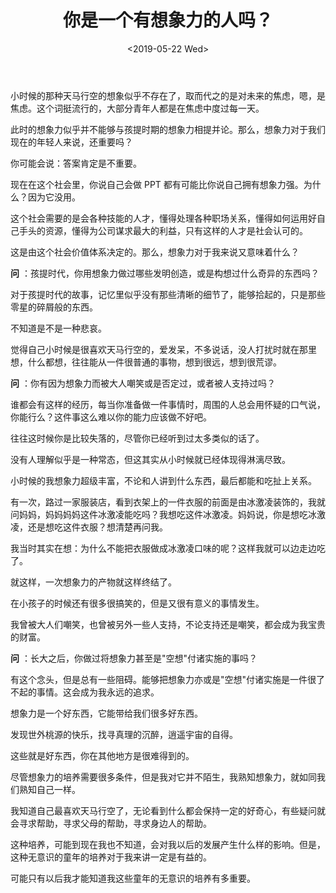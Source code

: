 #+TITLE: 你是一个有想象力的人吗？
#+DATE: <2019-05-22 Wed>
#+TAGS[]: 随笔

小时候的那种天马行空的想象似乎不存在了，取而代之的是对未来的焦虑，嗯，是焦虑。这个词挺流行的，大部分青年人都是在焦虑中度过每一天。

此时的想象力似乎并不能够与孩提时期的想象力相提并论。那么，想象力对于我们现在的年轻人来说，还重要吗？

你可能会说：答案肯定是不重要。

现在在这个社会里，你说自己会做 PPT
都有可能比你说自己拥有想象力强。为什么？因为它没用。

这个社会需要的是会各种技能的人才，懂得处理各种职场关系，懂得如何运用好自己手头的资源，懂得为公司谋求最大的利益，只有这样的人才是社会认可的。

这是由这个社会价值体系决定的。那么，想象力对于我来说又意味着什么？

*问*
：孩提时代，你用想象力做过哪些发明创造，或是构想过什么奇异的东西吗？

对于孩提时代的故事，记忆里似乎没有那些清晰的细节了，能够拾起的，只是那些零星的碎屑般的东西。

不知道是不是一种悲哀。

觉得自己小时候是很喜欢天马行空的，爱发呆，不多说话，没人打扰时就在那里想，什么都想，往往能从一件很普通的事物，想到很远，想到很荒谬。

*问* ：你有因为想象力而被大人嘲笑或是否定过，或者被人支持过吗？

谁都会有这样的经历，每当你准备做一件事情时，周围的人总会用怀疑的口气说，你能行么？这件事这么难以你的能力应该做不好吧。

往往这时候你是比较失落的，尽管你已经听到过太多类似的话了。

没有人理解似乎是一种常态，但这其实从小时候就已经体现得淋漓尽致。

小时候的我想象力超级丰富，不论和人讲到什么东西，最后都能和吃扯上关系。

有一次，路过一家服装店，看到衣架上的一件衣服的前面是由冰激凌装饰的，我就问妈妈，妈妈妈妈这件冰激凌能吃吗？我想吃这件冰激凌。妈妈说，你是想吃冰激凌，还是想吃这件衣服？想清楚再问我。

我当时其实在想：为什么不能把衣服做成冰激凌口味的呢？这样我就可以边走边吃了。

就这样，一次想象力的产物就这样终结了。

在小孩子的时候还有很多很搞笑的，但是又很有意义的事情发生。

我曾被大人们嘲笑，也曾被另外一些人支持，不论支持还是嘲笑，都会成为我宝贵的财富。

*问* ：长大之后，你做过将想象力甚至是"空想"付诸实施的事吗？

有这个念头，但是总有一些阻碍。能够把想象力亦或是"空想"付诸实施是一件很了不起的事情。这会成为我永远的追求。

想象力是一个好东西，它能带给我们很多好东西。

发现世外桃源的快乐，找寻真理的沉醉，逍遥宇宙的自得。

这些就是好东西，你在其他地方是很难得到的。

尽管想象力的培养需要很多条件，但是我对它并不陌生，我熟知想象力，就如同我们熟知自己一样。

我知道自己最喜欢天马行空了，无论看到什么都会保持一定的好奇心，有些疑问就会寻求帮助，寻求父母的帮助，寻求身边人的帮助。

这种培养，可能到现在我也不知道，会对我以后的发展产生什么样的影响。但是，这种无意识的童年的培养对于我来讲一定是有益的。

可能只有以后我才能知道我这些童年的无意识的培养有多重要。
